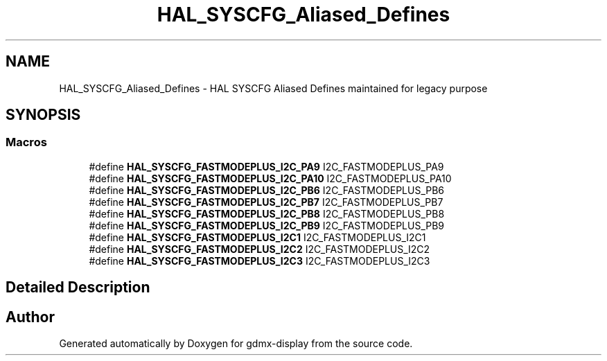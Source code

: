 .TH "HAL_SYSCFG_Aliased_Defines" 3 "Mon May 24 2021" "gdmx-display" \" -*- nroff -*-
.ad l
.nh
.SH NAME
HAL_SYSCFG_Aliased_Defines \- HAL SYSCFG Aliased Defines maintained for legacy purpose
.SH SYNOPSIS
.br
.PP
.SS "Macros"

.in +1c
.ti -1c
.RI "#define \fBHAL_SYSCFG_FASTMODEPLUS_I2C_PA9\fP   I2C_FASTMODEPLUS_PA9"
.br
.ti -1c
.RI "#define \fBHAL_SYSCFG_FASTMODEPLUS_I2C_PA10\fP   I2C_FASTMODEPLUS_PA10"
.br
.ti -1c
.RI "#define \fBHAL_SYSCFG_FASTMODEPLUS_I2C_PB6\fP   I2C_FASTMODEPLUS_PB6"
.br
.ti -1c
.RI "#define \fBHAL_SYSCFG_FASTMODEPLUS_I2C_PB7\fP   I2C_FASTMODEPLUS_PB7"
.br
.ti -1c
.RI "#define \fBHAL_SYSCFG_FASTMODEPLUS_I2C_PB8\fP   I2C_FASTMODEPLUS_PB8"
.br
.ti -1c
.RI "#define \fBHAL_SYSCFG_FASTMODEPLUS_I2C_PB9\fP   I2C_FASTMODEPLUS_PB9"
.br
.ti -1c
.RI "#define \fBHAL_SYSCFG_FASTMODEPLUS_I2C1\fP   I2C_FASTMODEPLUS_I2C1"
.br
.ti -1c
.RI "#define \fBHAL_SYSCFG_FASTMODEPLUS_I2C2\fP   I2C_FASTMODEPLUS_I2C2"
.br
.ti -1c
.RI "#define \fBHAL_SYSCFG_FASTMODEPLUS_I2C3\fP   I2C_FASTMODEPLUS_I2C3"
.br
.in -1c
.SH "Detailed Description"
.PP 

.SH "Author"
.PP 
Generated automatically by Doxygen for gdmx-display from the source code\&.

